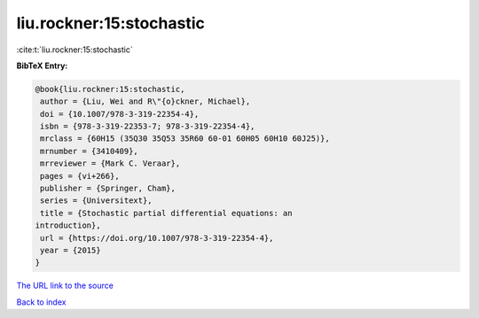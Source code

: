 liu.rockner:15:stochastic
=========================

:cite:t:`liu.rockner:15:stochastic`

**BibTeX Entry:**

.. code-block:: bibtex

   @book{liu.rockner:15:stochastic,
    author = {Liu, Wei and R\"{o}ckner, Michael},
    doi = {10.1007/978-3-319-22354-4},
    isbn = {978-3-319-22353-7; 978-3-319-22354-4},
    mrclass = {60H15 (35Q30 35Q53 35R60 60-01 60H05 60H10 60J25)},
    mrnumber = {3410409},
    mrreviewer = {Mark C. Veraar},
    pages = {vi+266},
    publisher = {Springer, Cham},
    series = {Universitext},
    title = {Stochastic partial differential equations: an
   introduction},
    url = {https://doi.org/10.1007/978-3-319-22354-4},
    year = {2015}
   }
`The URL link to the source <ttps://doi.org/10.1007/978-3-319-22354-4}>`_


`Back to index <../By-Cite-Keys.html>`_
